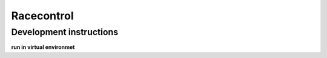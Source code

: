 ===========
Racecontrol
===========

Development instructions
~~~~~~~~~~~~~~~~~~~~~~~~
**run in virtual environmet**

.. code-block:: bash
    # Install racecontrol with all dependencies
    $ pip install -e .

    # Run racecontrol
    $ python -m racecontrol

